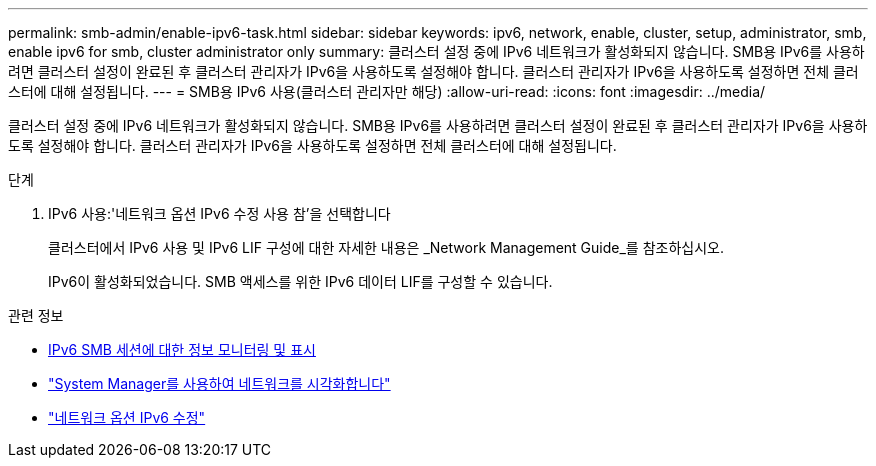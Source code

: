 ---
permalink: smb-admin/enable-ipv6-task.html 
sidebar: sidebar 
keywords: ipv6, network, enable, cluster, setup, administrator, smb, enable ipv6 for smb, cluster administrator only 
summary: 클러스터 설정 중에 IPv6 네트워크가 활성화되지 않습니다. SMB용 IPv6를 사용하려면 클러스터 설정이 완료된 후 클러스터 관리자가 IPv6을 사용하도록 설정해야 합니다. 클러스터 관리자가 IPv6을 사용하도록 설정하면 전체 클러스터에 대해 설정됩니다. 
---
= SMB용 IPv6 사용(클러스터 관리자만 해당)
:allow-uri-read: 
:icons: font
:imagesdir: ../media/


[role="lead"]
클러스터 설정 중에 IPv6 네트워크가 활성화되지 않습니다. SMB용 IPv6를 사용하려면 클러스터 설정이 완료된 후 클러스터 관리자가 IPv6을 사용하도록 설정해야 합니다. 클러스터 관리자가 IPv6을 사용하도록 설정하면 전체 클러스터에 대해 설정됩니다.

.단계
. IPv6 사용:'네트워크 옵션 IPv6 수정 사용 참'을 선택합니다
+
클러스터에서 IPv6 사용 및 IPv6 LIF 구성에 대한 자세한 내용은 _Network Management Guide_를 참조하십시오.

+
IPv6이 활성화되었습니다. SMB 액세스를 위한 IPv6 데이터 LIF를 구성할 수 있습니다.



.관련 정보
* xref:monitor-display-ipv6-sessions-task.adoc[IPv6 SMB 세션에 대한 정보 모니터링 및 표시]
* link:../networking/networking_reference.html["System Manager를 사용하여 네트워크를 시각화합니다"]
* link:https://docs.netapp.com/us-en/ontap-cli/network-options-ipv6-modify.html["네트워크 옵션 IPv6 수정"^]

